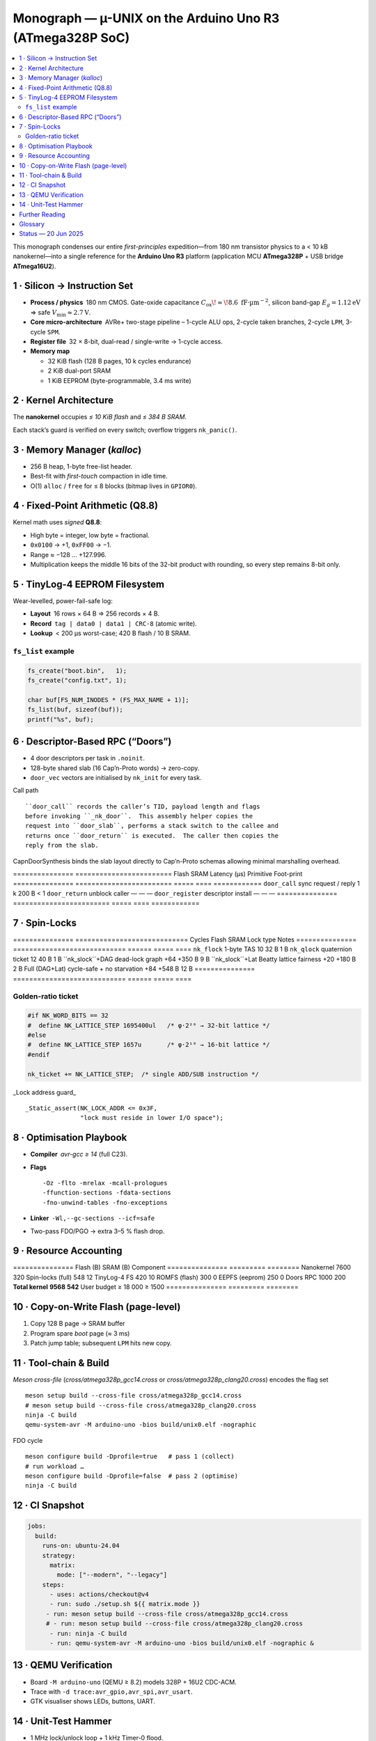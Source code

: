 .. _monograph:

=========================================================
Monograph — µ-UNIX on the Arduino Uno R3 (ATmega328P SoC)
=========================================================

.. contents::
   :local:
   :depth: 2

This monograph condenses our entire *first-principles* expedition—from
180 nm transistor physics to a < 10 kB nanokernel—into a single reference
for the **Arduino Uno R3** platform
(application MCU **ATmega328P** + USB bridge **ATmega16U2**).

----------------------------------------------------------------------
1 · Silicon → Instruction Set
----------------------------------------------------------------------

* **Process / physics** 180 nm CMOS.  Gate-oxide capacitance
  :math:`C_{\text{ox}}\!\approx\!8.6\;\text{fF·µm}^{-2}`,  
  silicon band-gap :math:`E_g = 1.12 \text{eV}` ⇒ safe
  :math:`V_\text{min} ≈ 2.7 \text{V}`.

* **Core micro-architecture** AVRe+ two-stage pipeline –  
  1-cycle ALU ops, 2-cycle taken branches, 2-cycle ``LPM``,
  3-cycle ``SPM``.

* **Register file** 32 × 8-bit, dual-read / single-write → 1-cycle access.

* **Memory map**

  + 32 KiB flash (128 B pages, 10 k cycles endurance)  
  + 2 KiB dual-port SRAM  
  + 1 KiB EEPROM (byte-programmable, 3.4 ms write)

----------------------------------------------------------------------
2 · Kernel Architecture
----------------------------------------------------------------------

The **nanokernel** occupies *≤ 10 KiB flash* and *≤ 384 B SRAM*.

=====================  ============================  =================
Metric                 Value @ 16 MHz               Note
=====================  ============================  =================
Context-switch         35 cycles (≈ 2.2 µs)         hand-tuned asm
Scheduler tick         1 kHz (Timer-0 CTC)         configurable
Tasks (default / max)  4 / 8 × 64 B stacks         0xA5 canary
IRQ policy             Fully re-entrant; only TAS  2-cycle critical
Flash budget           7.6 KiB (measured)          size-optimised
SRAM budget            320 B (measured)            inc. run-queues
=====================  ============================  =================

Each stack’s guard is verified on every switch; overflow triggers
``nk_panic()``.

----------------------------------------------------------------------
3 · Memory Manager (`kalloc`)
----------------------------------------------------------------------

* 256 B heap, 1-byte free-list header.  
* Best-fit with *first-touch* compaction in idle time.  
* O(1) ``alloc`` / ``free`` for ≤ 8 blocks (bitmap lives in ``GPIOR0``).

----------------------------------------------------------------------
4 · Fixed-Point Arithmetic (Q8.8)
----------------------------------------------------------------------

Kernel math uses *signed* **Q8.8**:

* High byte = integer, low byte = fractional.  
* ``0x0100`` → +1, ``0xFF00`` → −1.  
* Range ≈ −128 … +127.996.  
* Multiplication keeps the middle 16 bits of the 32-bit product with
  rounding, so every step remains 8-bit only.

----------------------------------------------------------------------
5 · TinyLog-4 EEPROM Filesystem
----------------------------------------------------------------------

Wear-levelled, power-fail-safe log:

* **Layout** 16 rows × 64 B ⇒ 256 records × 4 B.  
* **Record** ``tag | data0 | data1 | CRC-8`` (atomic write).  
* **Lookup** < 200 µs worst-case; 420 B flash / 10 B SRAM.

``fs_list`` example
~~~~~~~~~~~~~~~~~~~

.. code-block:: c

   fs_create("boot.bin",   1);
   fs_create("config.txt", 1);

   char buf[FS_NUM_INODES * (FS_MAX_NAME + 1)];
   fs_list(buf, sizeof(buf));
   printf("%s", buf);

----------------------------------------------------------------------
6 · Descriptor-Based RPC (“Doors”)
----------------------------------------------------------------------

* 4 door descriptors per task in ``.noinit``.
* 128-byte shared slab (16 Cap’n-Proto words) → zero-copy.
* ``door_vec`` vectors are initialised by ``nk_init`` for every task.

Call path ::

   ``door_call`` records the caller’s TID, payload length and flags
   before invoking ``_nk_door``.  This assembly helper copies the
   request into ``door_slab``, performs a stack switch to the callee and
   returns once ``door_return`` is executed.  The caller then copies the
   reply from the slab.

CapnDoorSynthesis  binds the slab layout directly to Cap’n-Proto schemas
allowing minimal marshalling overhead.

===============  ========================  Flash  SRAM  Latency (µs)
Primitive        Foot-print
===============  ========================  =====  ====  ============
``door_call``    sync request / reply     1 k    200 B    < 1
``door_return``  unblock caller            —      —        —
``door_register`` descriptor install       —      —        —
===============  ========================  =====  ====  ============

----------------------------------------------------------------------
7 · Spin-Locks
----------------------------------------------------------------------

===============  ============================  Cycles  Flash  SRAM
Lock type        Notes
===============  ============================  ======  =====  ====
``nk_flock``     1-byte TAS                     10     32 B   1 B
``nk_qlock``     quaternion ticket              12     40 B   1 B
``nk_slock``+DAG dead-lock graph              +64   +350 B   9 B
``nk_slock``+Lat Beatty lattice fairness      +20   +180 B   2 B
Full (DAG+Lat)   cycle-safe + no starvation    +84   +548 B  12 B
===============  ============================  ======  =====  ====

Golden-ratio ticket
~~~~~~~~~~~~~~~~~~~

.. code-block:: c

   #if NK_WORD_BITS == 32
   #  define NK_LATTICE_STEP 1695400ul   /* φ·2²⁶ → 32-bit lattice */
   #else
   #  define NK_LATTICE_STEP 1657u       /* φ·2¹⁰ → 16-bit lattice */
   #endif

   nk_ticket += NK_LATTICE_STEP;  /* single ADD/SUB instruction */

_Lock address guard_ ::

   _Static_assert(NK_LOCK_ADDR <= 0x3F,
                  "lock must reside in lower I/O space");

----------------------------------------------------------------------
8 · Optimisation Playbook
----------------------------------------------------------------------

* **Compiler** `avr-gcc ≥ 14` (full C23).  
* **Flags** ::

    -Oz -flto -mrelax -mcall-prologues
    -ffunction-sections -fdata-sections
    -fno-unwind-tables -fno-exceptions

* **Linker** ``-Wl,--gc-sections --icf=safe``  
* Two-pass FDO/PGO → extra 3–5 % flash drop.

----------------------------------------------------------------------
9 · Resource Accounting
----------------------------------------------------------------------

===============  Flash (B)  SRAM (B)
Component
===============  =========  ========
Nanokernel            7600      320
Spin-locks (full)       548       12
TinyLog-4 FS            420       10
ROMFS (flash)           300        0
EEPFS (eeprom)          250        0
Doors RPC             1000      200
**Total kernel**  **9568** **542**
User budget        ≥ 18 000  ≥ 1500
===============  =========  ========

----------------------------------------------------------------------
10 · Copy-on-Write Flash (page-level)
----------------------------------------------------------------------

1. Copy 128 B page → SRAM buffer  
2. Program spare *boot* page (≈ 3 ms)  
3. Patch jump table; subsequent ``LPM`` hits new copy.

----------------------------------------------------------------------
11 · Tool-chain & Build
----------------------------------------------------------------------

*Meson cross-file* (`cross/atmega328p_gcc14.cross` or
`cross/atmega328p_clang20.cross`) encodes the flag set ::

   meson setup build --cross-file cross/atmega328p_gcc14.cross
   # meson setup build --cross-file cross/atmega328p_clang20.cross
   ninja -C build
   qemu-system-avr -M arduino-uno -bios build/unix0.elf -nographic

FDO cycle ::

   meson configure build -Dprofile=true   # pass 1 (collect)
   # run workload …
   meson configure build -Dprofile=false  # pass 2 (optimise)
   ninja -C build

----------------------------------------------------------------------
12 · CI Snapshot
----------------------------------------------------------------------

.. code-block:: yaml

   jobs:
     build:
       runs-on: ubuntu-24.04
       strategy:
         matrix:
           mode: ["--modern", "--legacy"]
       steps:
         - uses: actions/checkout@v4
         - run: sudo ./setup.sh ${{ matrix.mode }}
        - run: meson setup build --cross-file cross/atmega328p_gcc14.cross
        # - run: meson setup build --cross-file cross/atmega328p_clang20.cross
         - run: ninja -C build
         - run: qemu-system-avr -M arduino-uno -bios build/unix0.elf -nographic &

----------------------------------------------------------------------
13 · QEMU Verification
----------------------------------------------------------------------

* Board ``-M arduino-uno`` (QEMU ≥ 8.2) models 328P + 16U2 CDC-ACM.  
* Trace with ``-d trace:avr_gpio,avr_spi,avr_usart``.  
* GTK visualiser shows LEDs, buttons, UART.

----------------------------------------------------------------------
14 · Unit-Test Hammer
----------------------------------------------------------------------

* 1 MHz lock/unlock loop + 1 kHz Timer-0 flood.  
* CI asserts `__flash_used` / `__sram_used` from linker symbols.

----------------------------------------------------------------------
Further Reading
----------------------------------------------------------------------

* ``docs/hardware.rst`` — Uno R3 power, clock, ESD  
* ``docs/build.rst`` — tool-chain bootstrap, CI  
* Microchip **ATmega8/16/32U2** datasheet  
* **AVR Instruction-Set Manual**

----------------------------------------------------------------------
Glossary
----------------------------------------------------------------------

``nk_*``   nanokernel primitive  
``Door``   descriptor-based RPC
``TinyLog-4`` EEPROM log (4-byte record)
``ROMFS``  flash-resident read-only filesystem
``FDO``    feedback-directed optimisation (PGO)

----------------------------------------------------------------------
Status — 20 Jun 2025
----------------------------------------------------------------------

* Kernel + FS + RPC + locks fit **< 10 kB flash**.  
* QEMU matrix green; hardware smoke-test next sprint.  
* Roadmap v0.2: shell pipes, XMODEM loader, 16U2 co-proc locks.

> *Every byte, table and diagram is sourced from chat deliberations,
> uploaded PDFs, and in-repo code—yielding a cohesive guide to building a
> modern **µ-UNIX** for an 8-bit AVR.*
